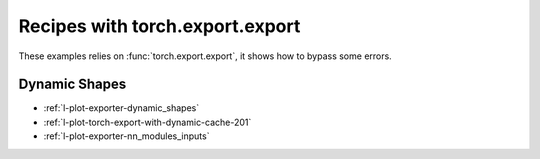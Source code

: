 
================================
Recipes with torch.export.export
================================

These examples relies on :func:`torch.export.export`,
it shows how to bypass some errors.

Dynamic Shapes
++++++++++++++

* :ref:`l-plot-exporter-dynamic_shapes`
* :ref:`l-plot-torch-export-with-dynamic-cache-201`
* :ref:`l-plot-exporter-nn_modules_inputs`

